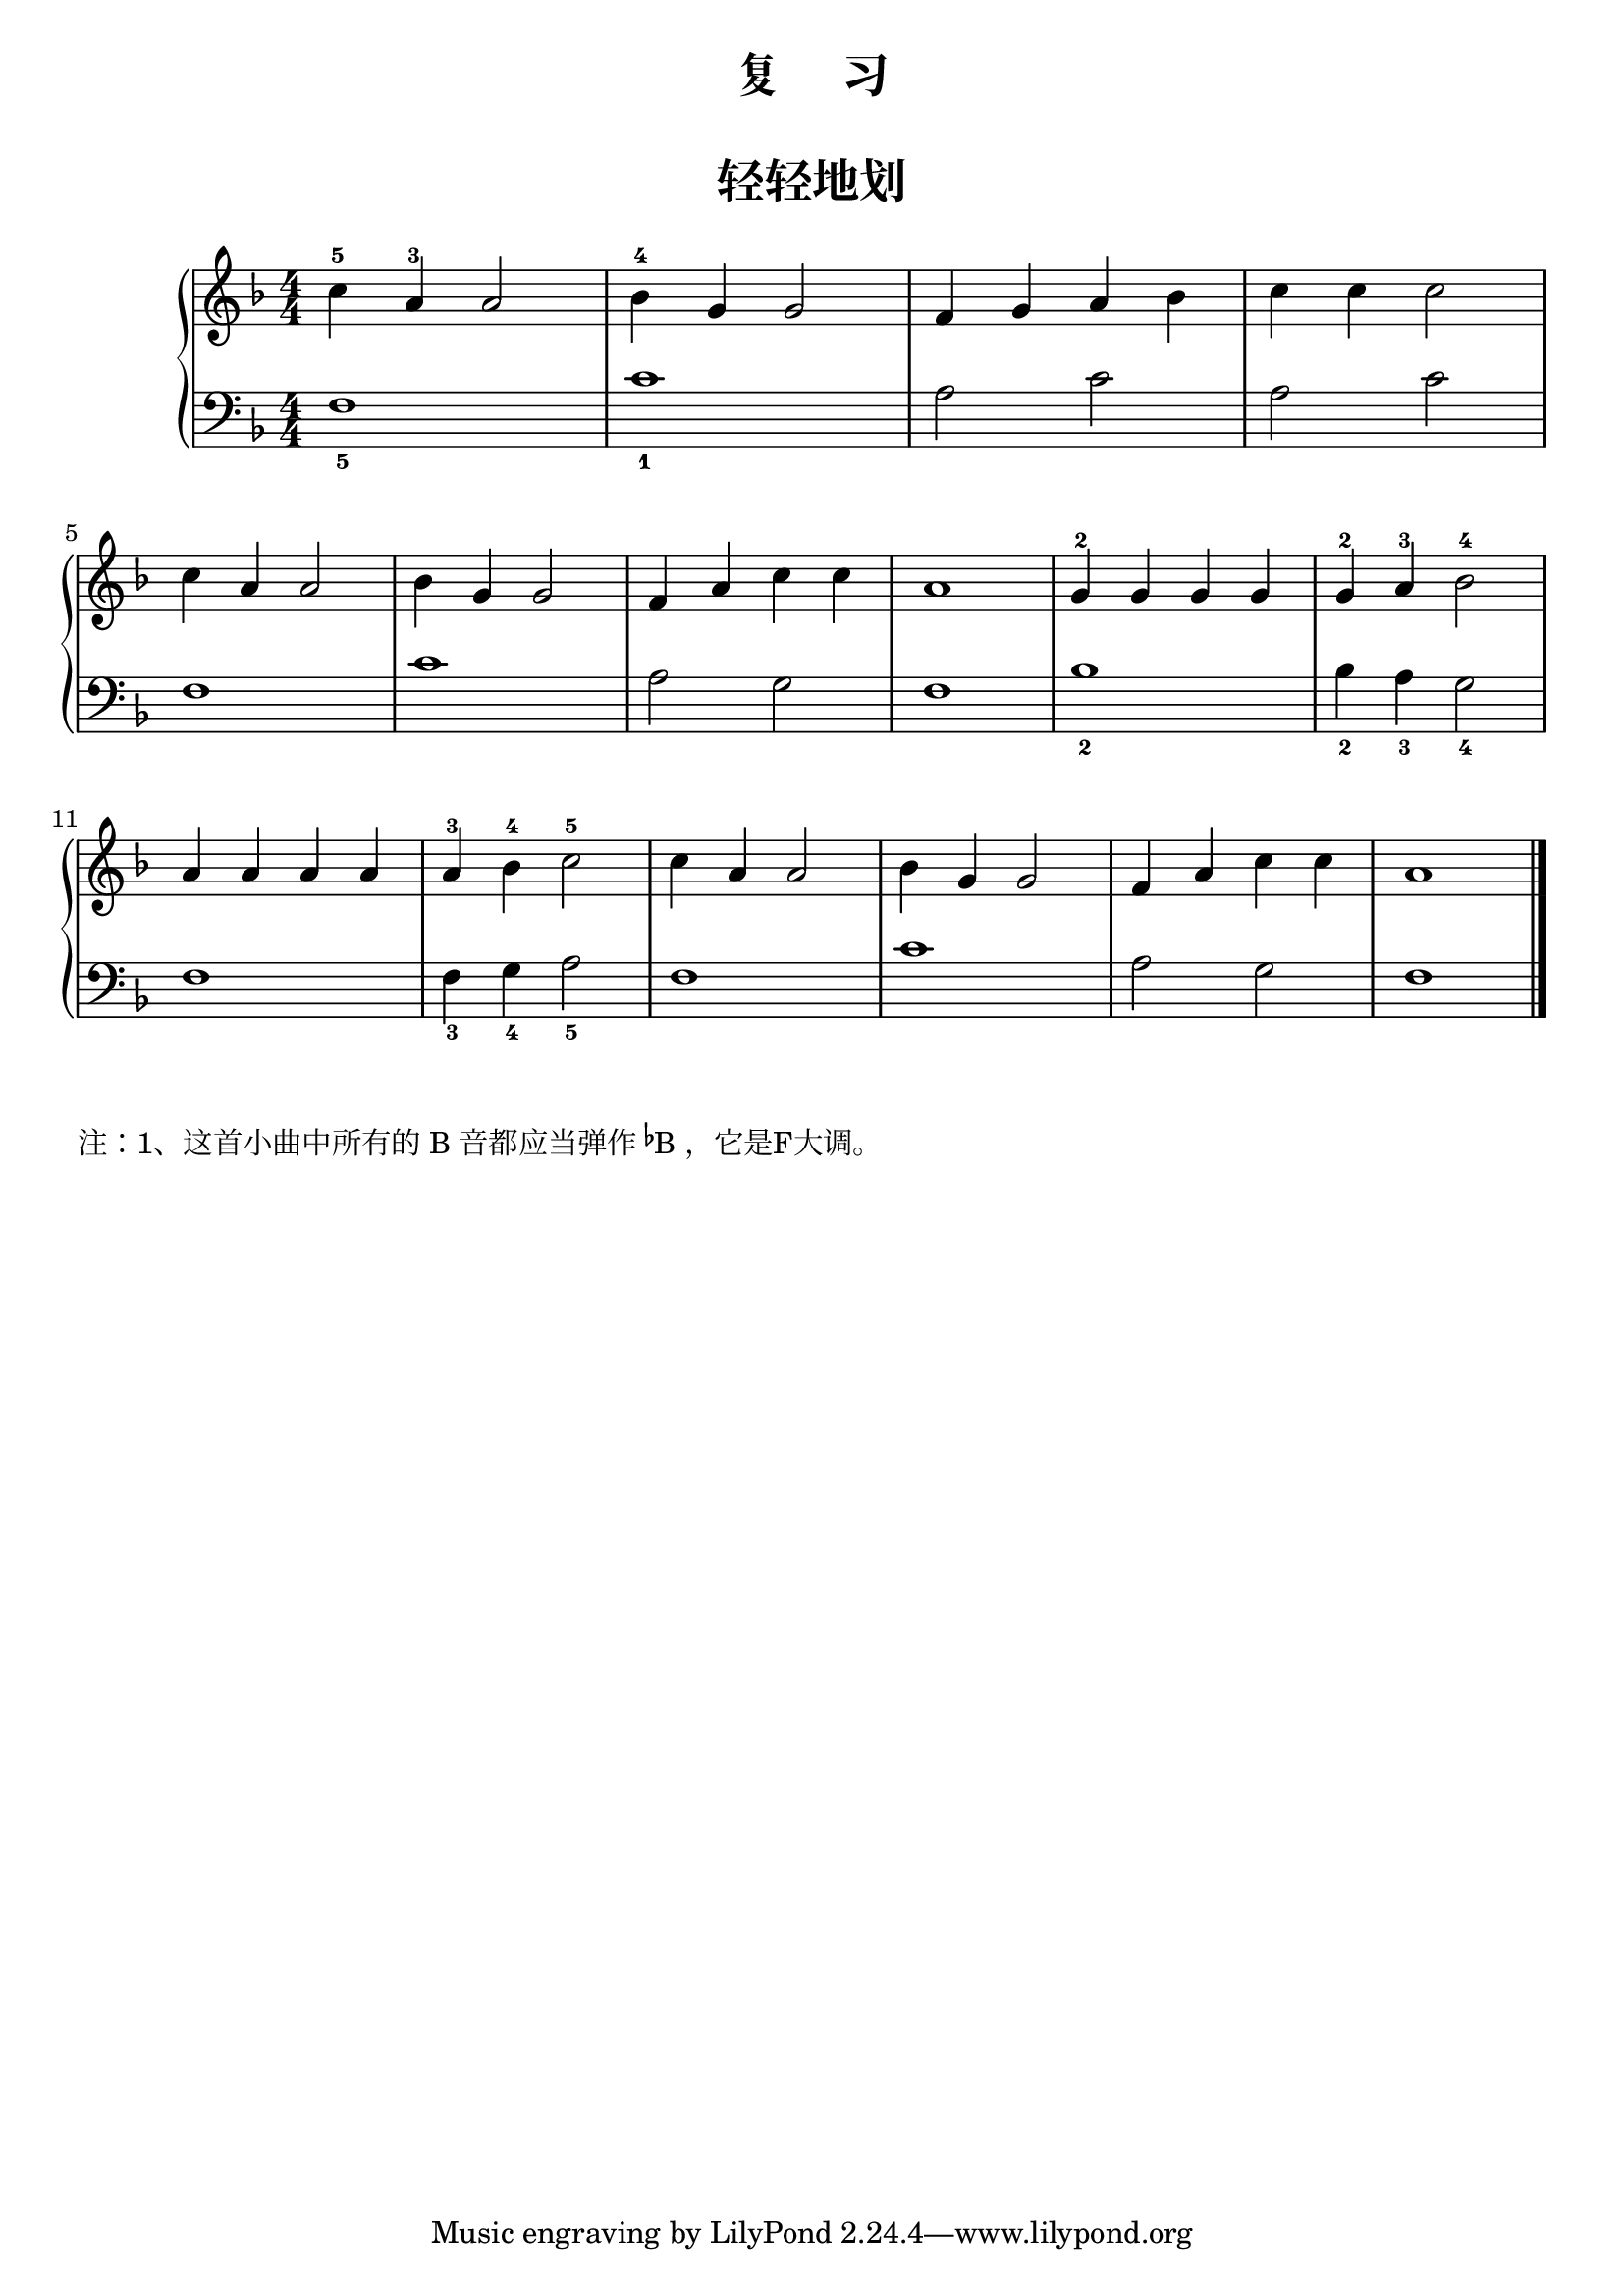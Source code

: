 \version "2.18.2"

upper = \relative c'' {
  \clef treble
  \key f \major
  \time 4/4
  \numericTimeSignature
  
  c4-5 a-3 a2 |
  bes4-4 g g2 |
  f4 g a bes |
  c4 c c2 |\break
  
  c4 a a2 |
  bes4 g g2 |
  f4 a c c |
  a1 |
  g4-2 g g g |
  g4-2 a-3 bes2-4 |\break
  
  a4 a a a |
  a4-3 bes-4 c2-5 |
  c4 a a2 |
  bes4 g g2 |
  f4 a c c |
  a1 |\bar"|."
}

lower = \relative c {
  \clef bass
  \key f \major
  \time 4/4
  \numericTimeSignature

  f1_5 |
  c'1_1 |
  a2 c2 |
  a2 c2 |\break
  
  f,1 |
  c'1 |
  a2 g2 |
  f1 |
  bes_2 |
  bes4_2 a_3 g2_4 |\break
  
  f1 |
  f4_3 g_4 a2_5 |
  f1 |
  c'1 |
  a2 g2 |
  f1 |\bar"|."
}


\paper {
  print-all-headers = ##t
}

\header {
  title = "复     习"
}
\markup { \vspace #1 }

\score {
  \header {
    title = "轻轻地划"
    subtitle = ##f
  }
  \new GrandStaff <<
    \new Staff = "upper" \upper
    \new Staff = "lower" \lower
  >>
  \layout { }
  \midi { }
}

\markup {  注：1、这首小曲中所有的 B 音都应当弹作 \concat{\super\flat B}，它是F大调。}
